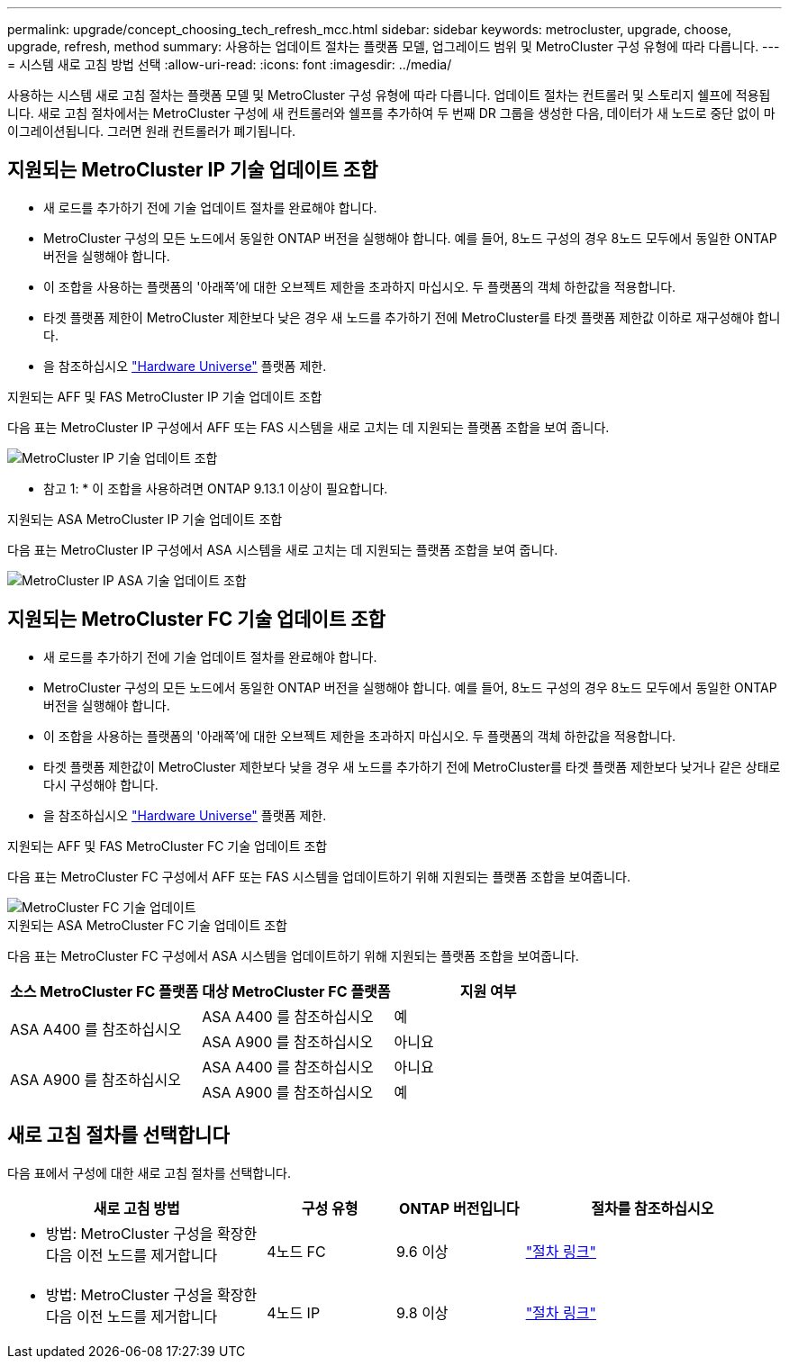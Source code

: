 ---
permalink: upgrade/concept_choosing_tech_refresh_mcc.html 
sidebar: sidebar 
keywords: metrocluster, upgrade, choose, upgrade, refresh, method 
summary: 사용하는 업데이트 절차는 플랫폼 모델, 업그레이드 범위 및 MetroCluster 구성 유형에 따라 다릅니다. 
---
= 시스템 새로 고침 방법 선택
:allow-uri-read: 
:icons: font
:imagesdir: ../media/


[role="lead"]
사용하는 시스템 새로 고침 절차는 플랫폼 모델 및 MetroCluster 구성 유형에 따라 다릅니다. 업데이트 절차는 컨트롤러 및 스토리지 쉘프에 적용됩니다. 새로 고침 절차에서는 MetroCluster 구성에 새 컨트롤러와 쉘프를 추가하여 두 번째 DR 그룹을 생성한 다음, 데이터가 새 노드로 중단 없이 마이그레이션됩니다. 그러면 원래 컨트롤러가 폐기됩니다.



== 지원되는 MetroCluster IP 기술 업데이트 조합

* 새 로드를 추가하기 전에 기술 업데이트 절차를 완료해야 합니다.
* MetroCluster 구성의 모든 노드에서 동일한 ONTAP 버전을 실행해야 합니다. 예를 들어, 8노드 구성의 경우 8노드 모두에서 동일한 ONTAP 버전을 실행해야 합니다.
* 이 조합을 사용하는 플랫폼의 '아래쪽'에 대한 오브젝트 제한을 초과하지 마십시오. 두 플랫폼의 객체 하한값을 적용합니다.
* 타겟 플랫폼 제한이 MetroCluster 제한보다 낮은 경우 새 노드를 추가하기 전에 MetroCluster를 타겟 플랫폼 제한값 이하로 재구성해야 합니다.
* 을 참조하십시오 link:https://hwu.netapp.com["Hardware Universe"^] 플랫폼 제한.


.지원되는 AFF 및 FAS MetroCluster IP 기술 업데이트 조합
다음 표는 MetroCluster IP 구성에서 AFF 또는 FAS 시스템을 새로 고치는 데 지원되는 플랫폼 조합을 보여 줍니다.

image::../media/metrocluster_techref_ip.png[MetroCluster IP 기술 업데이트 조합]

* 참고 1: * 이 조합을 사용하려면 ONTAP 9.13.1 이상이 필요합니다.

.지원되는 ASA MetroCluster IP 기술 업데이트 조합
다음 표는 MetroCluster IP 구성에서 ASA 시스템을 새로 고치는 데 지원되는 플랫폼 조합을 보여 줍니다.

image::../media/metrocluster_techref_ip_asa.png[MetroCluster IP ASA 기술 업데이트 조합]



== 지원되는 MetroCluster FC 기술 업데이트 조합

* 새 로드를 추가하기 전에 기술 업데이트 절차를 완료해야 합니다.
* MetroCluster 구성의 모든 노드에서 동일한 ONTAP 버전을 실행해야 합니다. 예를 들어, 8노드 구성의 경우 8노드 모두에서 동일한 ONTAP 버전을 실행해야 합니다.
* 이 조합을 사용하는 플랫폼의 '아래쪽'에 대한 오브젝트 제한을 초과하지 마십시오. 두 플랫폼의 객체 하한값을 적용합니다.
* 타겟 플랫폼 제한값이 MetroCluster 제한보다 낮을 경우 새 노드를 추가하기 전에 MetroCluster를 타겟 플랫폼 제한보다 낮거나 같은 상태로 다시 구성해야 합니다.
* 을 참조하십시오 link:https://hwu.netapp.com["Hardware Universe"^] 플랫폼 제한.


.지원되는 AFF 및 FAS MetroCluster FC 기술 업데이트 조합
다음 표는 MetroCluster FC 구성에서 AFF 또는 FAS 시스템을 업데이트하기 위해 지원되는 플랫폼 조합을 보여줍니다.

image::../media/metrocluster_fc_tech_refresh.png[MetroCluster FC 기술 업데이트]

.지원되는 ASA MetroCluster FC 기술 업데이트 조합
다음 표는 MetroCluster FC 구성에서 ASA 시스템을 업데이트하기 위해 지원되는 플랫폼 조합을 보여줍니다.

[cols="3*"]
|===
| 소스 MetroCluster FC 플랫폼 | 대상 MetroCluster FC 플랫폼 | 지원 여부 


.2+| ASA A400 를 참조하십시오 | ASA A400 를 참조하십시오 | 예 


| ASA A900 를 참조하십시오 | 아니요 


.2+| ASA A900 를 참조하십시오 | ASA A400 를 참조하십시오 | 아니요 


| ASA A900 를 참조하십시오 | 예 
|===


== 새로 고침 절차를 선택합니다

다음 표에서 구성에 대한 새로 고침 절차를 선택합니다.

[cols="2,1,1,2"]
|===
| 새로 고침 방법 | 구성 유형 | ONTAP 버전입니다 | 절차를 참조하십시오 


 a| 
* 방법: MetroCluster 구성을 확장한 다음 이전 노드를 제거합니다

 a| 
4노드 FC
 a| 
9.6 이상
 a| 
link:task_refresh_4n_mcc_fc.html["절차 링크"]



 a| 
* 방법: MetroCluster 구성을 확장한 다음 이전 노드를 제거합니다

 a| 
4노드 IP
 a| 
9.8 이상
 a| 
link:task_refresh_4n_mcc_ip.html["절차 링크"]

|===